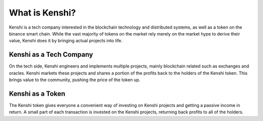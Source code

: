 What is Kenshi?
===============

Kenshi is a tech company interested in the blockchain technology and
distributed systems, as well as a token on the binance smart chain.
While the vast majority of tokens on the market rely merely on the
market hype to derive their value, Kenshi does it by bringing actual
projects into life.

Kenshi as a Tech Company
------------------------

On the tech side, Kenshi engineers and implements multiple projects,
mainly blockchain related such as exchanges and oracles. Kenshi markets
these projects and shares a portion of the profits back to the holders
of the Kenshi token. This brings value to the community, pushing the
price of the token up.

Kenshi as a Token
-----------------

The Kenshi token gives everyone a convenient way of investing on Kenshi
projects and getting a passive income in return. A small part of each 
transaction is invested on the Kenshi projects, returning back profits
to all of the holders.
